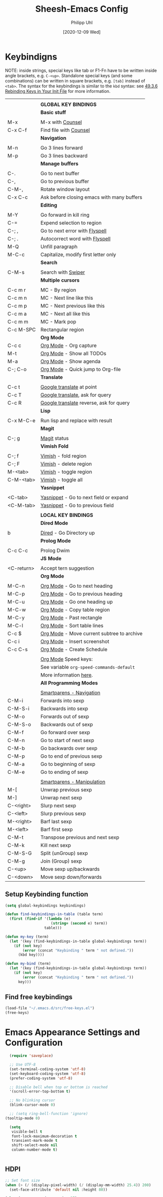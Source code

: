 #+TITLE: Sheesh-Emacs Config
#+DATE: [2020-12-09 Wed]
#+AUTHOR: Philipp Uhl

* Keybindigns

NOTE: inside strings, special keys like tab or F1-Fn have to be
written inside angle brackets, e.g. =C-<up>=. Standalone special keys
(and some combinations) can be written in square brackets, e.g. =[tab]=
instead of =<tab>=. The syntax for the keybindings is similar to the =kbd=
syntax: see [[https://www.gnu.org/software/emacs/manual/html_node/emacs/Init-Rebinding.html][49.3.6 Rebinding Keys in Your Init File]] for more
information.

#+NAME: Keybindings
|            |                                            |
|            | *GLOBAL KEY BINDINGS*                        |
|------------+--------------------------------------------|
|            | *Basic stuff*                                |
|            |                                            |
| M-x        | M-x with _Counsel_                           |
| C-x C-f    | Find file with _Counsel_                     |
|------------+--------------------------------------------|
|            | *Navigation*                                 |
|            |                                            |
| M-n        | Go 3 lines forward                         |
| M-p        | Go 3 lines backward                        |
|------------+--------------------------------------------|
|            | *Manage buffers*                             |
|            |                                            |
| C-.        | Go to next buffer                          |
| C-,        | Go to previous buffer                      |
| C-M-,      | Rotate window layout                       |
| C-x C-c    | Ask before closing emacs with many buffers |
|------------+--------------------------------------------|
|            | *Editing*                                    |
|            |                                            |
| M-Y        | Go forward in kill ring                    |
| C-=        | Expend selection to region                 |
| C-; ,      | Go to next error with _Flyspell_             |
| C-; .      | Autocorrect word with _Flyspell_             |
| M-Q        | Unfill paragraph                           |
| M-C-c      | Capitalize, modify first letter only       |
|------------+--------------------------------------------|
|            | *Search*                                     |
|            |                                            |
| C-M-s      | Search with _Swiper_                         |
|------------+--------------------------------------------|
|            | *Multiple cursors*                           |
|            |                                            |
| C-c m r    | MC - By region                             |
| C-c m n    | MC - Next line like this                   |
| C-c m p    | MC - Next previous like this               |
| C-c m a    | MC - Next all like this                    |
| C-c m m    | MC - Mark pop                              |
| C-c M-SPC  | Rectangular region                         |
|------------+--------------------------------------------|
|            | *Org Mode*                                   |
| C-c c      | _Org Mode_ - Org capture                     |
| M-t        | _Org Mode_ - Show all TODOs                  |
| M-a        | _Org Mode_ - Show agenda                     |
| C-; C-o    | _Org Mode_ - Quick jump to Org-file          |
|------------+--------------------------------------------|
|            | *Translate*                                  |
|            |                                            |
| C-c t      | _Google translate_ at point                  |
| C-c T      | _Google translate_, ask for query            |
| C-c R      | _Google translate_ reverse, ask for query    |
|------------+--------------------------------------------|
|            | *Lisp*                                       |
|            |                                            |
| C-x M-C-e  | Run lisp and replace with result           |
|------------+--------------------------------------------|
|            | *Magit*                                      |
|            |                                            |
| C-; g      | _Magit_ status                               |
|------------+--------------------------------------------|
|            | *Vimish Fold*                                |
|            |                                            |
| C-; f      | _Vimish_ - fold region                       |
| C-; F      | _Vimish_ - delete region                     |
| M-<tab>    | _Vimish_ - toggle region                     |
| C-M-<tab>  | _Vimish_ - toggle all                        |
|------------+--------------------------------------------|
|            | *Yasnippet*                                  |
|            |                                            |
| <C-tab>    | _Yasnippet_ - Go to next field or expand     |
| <C-M-tab>  | _Yasnippet_ - Go to previous field           |
|------------+--------------------------------------------|
|            |                                            |
|            | *LOCAL KEY BINDINGS*                         |
|------------+--------------------------------------------|
|            | *Dired Mode*                                 |
|            |                                            |
| b          | _Dired_ - Go Directory up                    |
|------------+--------------------------------------------|
|            | *Prolog Mode*                                |
|            |                                            |
| C-c C-c    | Prolog Dwim                                |
|------------+--------------------------------------------|
|            | *JS Mode*                                    |
|            |                                            |
| <C-return> | Accept tern suggestion                     |
|------------+--------------------------------------------|
|            | *Org Mode*                                   |
|            |                                            |
| M-C-n      | _Org Mode_ - Go to next heading              |
| M-C-p      | _Org Mode_ - Go to previous heading          |
| M-C-u      | _Org Mode_ - Go one heading up               |
| M-C-w      | _Org Mode_ - Copy table region               |
| M-C-y      | _Org Mode_ - Past rectangle                  |
| M-C-l      | _Org Mode_ - Sort table lines                |
| C-c $      | _Org Mode_ - Move current subtree to archive |
| C-c i      | _Org Mode_ - Insert screenshot               |
| C-c C-s    | _Org Mode_ - Create Schedule                 |
|            |                                            |
|            | _Org Mode_ Speed keys:                       |
|            | See variable =org-speed-commands-default=    |
|            | More information [[./sheesh-org.org::Speed%20keys][here]].                     |
|------------+--------------------------------------------|
|            | *All Programming Modes*                      |
|            |                                            |
|            | _Smartparens - Navigation_                   |
| C-M-i      | Forwards into sexp                         |
| C-M-S-i    | Backwards into sexp                        |
| C-M-o      | Forwards out of sexp                       |
| C-M-S-o    | Backwards out of sexp                      |
| C-M-f      | Go forward over sexp                       |
| C-M-n      | Go to start of next sexp                   |
| C-M-b      | Go backwards over sexp                     |
| C-M-p      | Go to end of previous sexp                 |
| C-M-a      | Go to beginning of sexp                    |
| C-M-e      | Go to ending of sexp                       |
|            |                                            |
|            | _Smartparens - Manipulation_                 |
| M-[        | Unwrap previous sexp                       |
| M-]        | Unwrap next sexp                           |
| C-<right>  | Slurp next sexp                            |
| C-<left>   | Slurp previous sexp                        |
| M-<right>  | Barf last sexp                             |
| M-<left>   | Barf first sexp                            |
| C-M-t      | Transpose previous and next sexp           |
| C-M-k      | Kill next sexp                             |
| C-M-S-G    | Split (unGroup) sexp                       |
| C-M-g      | Join (Group) sexp                          |
| C-<up>     | Move sexp up/backwards                     |
| C-<down>   | Move sexp down/forwards                    |


** Setup Keybinding function

#+BEGIN_SRC emacs-lisp :var keybindings=Keybindings
  (setq global-keybindings keybindings)

  (defun find-keybindings-in-table (table term)
    (first (find-if '(lambda (e)
                       (string= (second e) term))
                    table)))

  (defun my-key (term)
    (let '(key (find-keybindings-in-table global-keybindings term))
      (if (not key)
          (error (concat "Keybinding " term " not defined."))
        (kbd key))))

  (defun my-bind (term)
    (let '(key (find-keybindings-in-table global-keybindings term))
      (if (not key)
          (error (concat "Keybinding " term " not defined."))
        key)))
#+END_SRC

** Find free keybindings

#+BEGIN_SRC emacs-lisp :tangle no
(load-file "~/.emacs.d/src/free-keys.el")
(free-keys)
#+END_SRC

* Emacs Appearance Settings and Configuration

#+BEGIN_SRC emacs-lisp
  (require 'saveplace)

  ;; Use UTF-8
  (set-terminal-coding-system 'utf-8)
  (set-keyboard-coding-system 'utf-8)
  (prefer-coding-system 'utf-8)

  ;; Disable bell when top or bottom is reached
  '(scroll-error-top-bottom t)

  ;; No blinking cursor
  (blink-cursor-mode 0)

  ;; (setq ring-bell-function 'ignore)
(tooltip-mode 0)

  (setq
   visible-bell t
   font-lock-maximum-decoration t
   transient-mark-mode t
   shift-select-mode nil
   column-number-mode t)


#+END_SRC

** HDPI

#+BEGIN_SRC emacs-lisp
  ;; Set font size
  (when (> (/ (display-pixel-width) (/ (display-mm-width) 25.4)) 200)
    (set-face-attribute 'default nil :height 80))

  (when (>= emacs-major-version 27)
    (setq gamegrid-glyph-height-mm 8.0))
#+END_SRC

** Remove Menus, scorllbars, toolbars

#+BEGIN_SRC emacs-lisp
  (custom-set-variables
   ;; Bars + scrolling bars hidden
   '(menu-bar-mode nil)
   '(scroll-bar-mode nil)
   '(tool-bar-mode nil))
#+END_SRC

** Startup buffer

#+NAME: startup-message-template
#+BEGIN_EXAMPLE

#+END_EXAMPLE

#+BEGIN_SRC emacs-lisp  :var startup-message-template=startup-message-template
  (defvar startup-buffer-location
        (if (and (boundp 'custom-startup-buffer-location)
                 (file-exists-p custom-startup-buffer-location))
            custom-startup-buffer-location
          "~/.emacs.d/startupbuffer.org"))

(defun get-img-size (ext)
  (car (image-size (create-image (expand-file-name (concat "sheeshmacs" ext)
                                                   user-emacs-directory)))))
(defun fancy-splash-head ()
  (interactive)
  "Insert the head part of the splash screen into the current buffer."
  (let* ( (window-width (window-width))
          (image-file-ext (if (>= window-width (get-img-size ".svg")) ".svg"
                            (if (>= window-width   (get-img-size "_1.svg")) "_1.svg"
                              (if (>= window-width   (get-img-size "_2.svg")) "_2.svg" "_3.svg"))))
          (image-file (expand-file-name (concat "sheeshmacs" image-file-ext)
                                        user-emacs-directory))
          (img (create-image image-file))
          (image-width (and img (car (image-size img)))))
    (insert "\n\n\n\n")
    ;; Center the image in the window.
    (insert (propertize " " 'display `(space :align-to (+ center (-0.5 . ,img)))))
    (insert-image img)
    (insert "\n\n\n")))

(setq
  inhibit-startup-message t
  initial-major-mode 'org-mode
  initial-scratch-message (with-temp-buffer
                            (insert (concat "[[" startup-buffer-location "][Edit me]]"))
                            (when ( window-system )
                              (fancy-splash-head))
                            (if (file-exists-p startup-buffer-location)
                                (insert-file-contents startup-buffer-location)
                              startup-message-template)
                            (buffer-string)))
#+END_SRC

** Modeline

#+BEGIN_SRC emacs-lisp

;;; This line below makes things a bit faster
(set-fontset-font "fontset-default"  '(#x2600 . #x26ff) "Fira Code 16")

(define-key mode-line-major-mode-keymap [header-line]
  (lookup-key mode-line-major-mode-keymap [mode-line]))

(defvar ml-selected-window nil)

(defun ml-record-selected-window ()
  (setq ml-selected-window (selected-window)))

(defun ml-update-all ()
  (force-mode-line-update t))

(add-hook 'post-command-hook 'ml-record-selected-window)

(add-hook 'buffer-list-update-hook 'ml-update-all)


(defun mode-line-render (left middle right)
  "Function to render the modeline LEFT to RIGHT."
  (let* ((ww (- (window-total-width)
                2
                (/ (* (window-right-divider-width) 1.0)
                   (window-font-width nil 'header-line))))
         (available-width-left
          (- (/ ww 2) (length left) (/ (length middle) -2)))
         (available-width-right
          (- ww (length left) available-width-left)))
    (format (format "%%s %%%ds %%%ds"
                    available-width-left
                    available-width-right)
            left middle right)))
(setq-default mode-line-format
   '((:eval
      (mode-line-render
       (format-mode-line
        (propertize "%m" 'face `(:inherit face-faded)))
       (format-mode-line
        (list
         (if (and buffer-file-name (buffer-modified-p))
             (propertize " *" 'face `(:inherit face-faded))
           "")
         (if (eq ml-selected-window (selected-window))
             (propertize " %b " 'face `(:inherit face-strong))
           (propertize " %b " 'face `(:inherit face-faded)))
         (if (and buffer-file-name (buffer-modified-p))
             (propertize "* " 'face `(:inherit face-faded)))))
       (format-mode-line
        (propertize "%4l:%2c" 'face `(:inherit face-faded)))))))



;;; Set modeline at the top
(setq-default header-line-format mode-line-format)
(setq-default mode-line-format'(""))

;;; Modeline
(defun set-modeline-faces ()
  "Mode line at top."
  (set-face 'header-line                                 'face-strong)
  (set-face-attribute 'header-line nil
                                :underline (face-foreground 'default))
  (set-face-attribute 'mode-line nil
                      :height 10
                      :underline (face-foreground 'default)
                      :overline nil
                      :box nil
                      :foreground (face-background 'default)
                      :background (face-background 'default))
  (set-face 'mode-line-inactive                            'mode-line)
  (set-face-attribute 'cursor nil
                      :background (face-foreground 'default))
  (set-face-attribute 'window-divider nil
                      :foreground (face-background 'mode-line))
  (set-face-attribute 'window-divider-first-pixel nil
                      :foreground (face-background 'default))
  (set-face-attribute 'window-divider-last-pixel nil
                      :foreground (face-background 'default)))
#+END_SRC

** Window

#+BEGIN_SRC emacs-lisp
;;; Vertical window divider
(setq window-divider-default-right-width 16)
(setq window-divider-default-places 'right-only)
(window-divider-mode)

;;; Frame size
(set-frame-parameter (selected-frame)
                     'internal-border-width 24)
#+END_SRC

** Buttons

#+BEGIN_SRC emacs-lisp
;;; -------------------------------------------------------------------
(defun set-button-faces ()
  "Set button faces."
  (set-face-attribute 'custom-button nil
                      :foreground (face-foreground 'face-faded)
                      :background (face-background 'face-subtle)
                      :box `(:line-width 1
                             :color ,(face-foreground 'face-faded)
                             :style nil))
  (set-face-attribute 'custom-button-mouse nil
                      :foreground (face-foreground 'default)
                      ;;; :background (face-foreground 'face-faded)
                      :inherit 'custom-button
                      :box `(:line-width 1
                             :color ,(face-foreground 'face-subtle)
                             :style nil))
  (set-face-attribute 'custom-button-pressed nil
                      :foreground (face-background 'default)
                      :background (face-foreground 'face-salient)
                      :inherit 'face-salient
                      :box `(:line-width 1
                             :color ,(face-foreground 'face-salient)
                             :style nil)
                      :inverse-video nil))
'(cus-edit (set-button-faces))
#+END_SRC

** Text/Fonts

#+BEGIN_SRC emacs-lisp
;;; Font
(setq default-frame-alist
      (append (list '(width  . 72) '(height . 40)
                    '(vertical-scroll-bars . nil)
                    '(internal-border-width . 24)
                    '(font . "Roboto Mono 12"))))

;;; Line spacing, can be 0 for code and 1 or 2 for text
(setq-default line-spacing 0)
(setq x-underline-at-descent-line t)
(setq widget-image-enable nil)

#+END_SRC

** Parentheses

*** Highlight matching parentheses when the point is on them.
#+BEGIN_SRC emacs-lisp 
(show-paren-mode 1)
(custom-set-faces
 '(show-paren-match ((t (:inherit face-critical)))))
#+END_SRC

*** Rainbow parenthesis

#+BEGIN_SRC emacs-lisp
(use-package rainbow-delimiters
    :ensure t)
#+END_SRC

* External programs

#+BEGIN_SRC emacs-lisp
   ;; Use native mail client
   '(send-mail-function (quote mailclient-send-it))

#+END_SRC

** Browser (linux)/PDF Viewer (linux)
#+begin_src emacs-lisp
      (when (eq system-type 'gnu/linux)
        (setq browse-url-browser-function 'browse-url-generic
              browse-url-generic-program "firefox")
        (setq org-file-apps
              (quote
               ((auto-mode . emacs)
                ("\\.mm\\'" . default)
                ("\\.x?html?\\'" . "chromium %s")
                ("\\.pdf\\'" . "evince %s")))))

      (when (eq system-type 'windows-nt)
        (setq org-file-apps
              (quote
               ((directory . emacs)
                (auto-mode . emacs)))))
#+end_src

** Openwith mode

#+BEGIN_SRC emacs-lisp
  (when (eq system-type 'windows-nt)
    (use-package openwith
      :ensure t
      :defer nil
      :config
      (openwith-mode t)
      ;; Prevent org-mode from opening inline images externally
      (defadvice org-display-inline-images
          (around handle-openwith
                  (&optional include-linked refresh beg end) activate compile)
        (if openwith-mode
            (progn
              (openwith-mode -1)
              ad-do-it
              (openwith-mode 1))
          ad-do-it))))

#+END_SRC

* Behavior

#+BEGIN_SRC emacs-lisp
  (defalias 'yes-or-no-p 'y-or-n-p)
  (random t)
#+END_SRC

** Navigation

*** Ace-Jump-Mode
#+BEGIN_SRC emacs-lisp
;;  (use-package ace-isearch
;;    :ensure t
;;    :config (progn
;;              (global-ace-isearch-mode +1)
;;              (setq ace-isearch-use-jump nil)))

  ;;    (use-package ace-jump-mode
  ;;      :ensure t
  ;;      :bind ("C-c SPC" . ace-jump-mode))
#+END_SRC

*** Jump in 3 line-steps
#+BEGIN_SRC emacs-lisp
  ;; 3 Lines at once
  (global-set-key (my-key "Go 3 lines forward")
                  '(lambda ()
                     (interactive)
                     (next-line 3)
                     ))

  (global-set-key (my-key "Go 3 lines backward")
                  '(lambda ()
                     (interactive)
                     (next-line -3)
                     ))
#+END_SRC

*** Dired

#+BEGIN_SRC emacs-lisp
  (add-hook 'dired-mode-hook
            (lambda ()
              (local-set-key (my-key "_Dired_ - Go Directory up") 'dired-up-directory)))
#+END_SRC

** Buffer management

*** Window switching

#+BEGIN_SRC emacs-lisp
(global-set-key (my-key "Go to next buffer") "\C-x\o")
(global-set-key (my-key "Go to previous buffer") 'previous-multiframe-window)
#+END_SRC

*** Toggle Split 

- [[https://www.emacswiki.org/emacs/ToggleWindowSplit][Source: emacswiki.com]]

"Vertical split shows more of each line, horizontal split shows more
lines. This code toggles between them. It only works for frames with
exactly two windows. The top window goes to the left or vice-versa. I
was motivated by ediff-toggle-split and helped by
TransposeWindows. There may well be better ways to write this."

#+BEGIN_SRC emacs-lisp
  (defun toggle-window-split ()
    (interactive)
    (if (= (count-windows) 2)
        (let* ((this-win-buffer (window-buffer))
         (next-win-buffer (window-buffer (next-window)))
         (this-win-edges (window-edges (selected-window)))
         (next-win-edges (window-edges (next-window)))
         (this-win-2nd (not (and (<= (car this-win-edges)
             (car next-win-edges))
               (<= (cadr this-win-edges)
             (cadr next-win-edges)))))
         (splitter
          (if (= (car this-win-edges)
           (car (window-edges (next-window))))
        'split-window-horizontally
      'split-window-vertically)))
    (delete-other-windows)
    (let ((first-win (selected-window)))
      (funcall splitter)
      (if this-win-2nd (other-window 1))
      (set-window-buffer (selected-window) this-win-buffer)
      (set-window-buffer (next-window) next-win-buffer)
      (select-window first-win)
      (if this-win-2nd (other-window 1))))))

  (global-set-key (my-key "Rotate window layout") 'toggle-window-split)
#+END_SRC

*** Ask before closing emacs
#+BEGIN_SRC emacs-lisp
  (defun close-ask-if-many-buffers ()
    "Asks if you really want to close emacs if more than 30 buffers are open.
   Otherwise closes emacs without asking."
    (interactive)
    (if (> (length (buffer-list)) 20)
        (progn
          (message "Really close? Many buffers are open. (y/n) ")
          (if (eq (read-char) 121)
              (save-buffers-kill-terminal)))
      (save-buffers-kill-terminal)))

  (global-set-key (my-key "Ask before closing emacs with many buffers") 'close-ask-if-many-buffers)
#+END_SRC

** Status Bar

*** Ido mode

- [ ] TODO: Check: Has it been replaced by Ivy?

#+BEGIN_SRC emacs-lisp 
  (when (> emacs-major-version 21)
    (ido-mode t)
    (setq
     ;; if t ido matches only if entered text is prefix of filename
     ido-enable-prefix nil
     ;; flexible matching
     ido-enable-flex-matching t
     ;; ask if new buffer should be created (prompt), dont ask (always), dont create buffers (never)
                                          ;        ido-create-new-buffer 'always
     ;; maximum number of matches
     ido-max-prospects 10
     ido-everywhere t))

  (use-package ido-vertical-mode
    :ensure t
    :config
    (ido-vertical-mode 1)
    (setq ido-vertical-define-keys 'C-n-and-C-p-only))
#+END_SRC

*** Ivy

#+BEGIN_SRC emacs-lisp
  (use-package swiper
    :ensure t
    :config
    (global-set-key (my-key "Search with _Swiper_") 'swiper)
    :bind (:map swiper-map
                (("C-M-s" . ivy-previous-history-element))))
  (use-package ivy
    :ensure t
    :config (progn
              '(ivy-sort-matches-functions-alist
                (quote
                 ((t)
                  (ivy-completion-in-region . ivy--shorter-matches-first)
                  (ivy-switch-buffer . ivy--shorter-matches-first)
                  (counsel-find-file . ivy--shorter-matches-first)
                  (counsel-M-x . ivy--shorter-matches-first))))
              (custom-set-variables
               '(ivy-extra-directories nil))
              (ivy-mode 1)

              (setq ivy-use-virtual-buffers t)
              (setq enable-recursive-minibuffers t)
              (setq ivy-count-format "(%d/%d) ")))
  (use-package counsel
    :ensure t
    :config
    (custom-set-variables
     '(counsel-preselect-current-file t))
    (global-set-key (my-key "M-x with _Counsel_") 'counsel-M-x)
    (global-set-key (my-key "Find file with _Counsel_") 'counsel-find-file))
#+END_SRC

** Editing

- Killring backwards
  #+BEGIN_SRC emacs-lisp
    ;; Killring backwards
    (defun yank-pop-forwards (arg)
      (interactive "p")
      (yank-pop (- arg)))

    (global-set-key (my-key "Go forward in kill ring") 'yank-pop-forwards)
  #+END_SRC
- Multiple cursors
  #+BEGIN_SRC emacs-lisp
    (eval
     `(use-package multiple-cursors
        :ensure t
        :bind
        (,(cons (my-bind "MC - By region") 'mc/edit-lines)
         ,(cons (my-bind "MC - Next line like this") 'mc/mark-next-like-this)
         ,(cons (my-bind "MC - Next previous like this") 'mc/mark-previous-like-this)
         ,(cons (my-bind "MC - Next all like this") 'mc/mark-all-like-this)
         ,(cons (my-bind "MC - Mark pop") 'mc/mark-pop)
         ,(cons (my-bind "Rectangular region") 'set-rectangular-region-anchor))))

  #+END_SRC
- Auto fill mode
  #+BEGIN_SRC emacs-lisp
  (add-hook 'text-mode-hook 'turn-on-auto-fill)
  #+END_SRC
- Expand region
  #+BEGIN_SRC emacs-lisp
    (eval `(use-package expand-region
             :ensure t
             :bind
             (,(cons (my-bind "Expend selection to region") 'er/expand-region))))
  #+END_SRC
- Unfill paragraph
  By: Stefan Monnier <foo at acm.org>. It is the opposite of fill-paragraph.

  #+BEGIN_SRC emacs-lisp
    (defun unfill-paragraph (&optional region)
      "Takes a multi-line paragraph and makes it into a single line of text."
      (interactive (progn (barf-if-buffer-read-only) '(t)))
      (let ((fill-column (point-max))
            ;; This would override `fill-column' if it's an integer.
            (emacs-lisp-docstring-fill-column t))
        (fill-paragraph nil region)))

    (global-set-key (my-key "Unfill paragraph") 'unfill-paragraph)
  #+END_SRC


*** Spellchecking

Requires installing hunspell and the dictionaries of your desire (in
this case en_US and de_DE on your system.

On windows, download hunspell (e.g. from [[https://sourceforge.net/projects/ezwinports/][here]]) and put the extracted
folders it in a directory of your choice. Add 
: (setq exec-path (append exec-path '("C:/Program Files/hunspell/bin")))=
(with your correct path) to your [[file:pathes.el][pathes]] file in the section
"PATH-Variable". Download the required dictionaries from [[https://github.com/wooorm/dictionaries][here]] (you
will need the =.dic= and =.aff= files and if you want more than one,
you might need to rename them from =index.dic= to e.g. =de_DE.dic= and
the =.aff= respectively) and put them in the folder
=<pathtohunspell>/hunspell/share/hunspell=.

More information [[https://lists.gnu.org/archive/html/help-gnu-emacs/2014-04/msg00030.html][here]].

#+BEGIN_SRC emacs-lisp
  (eval
   `(use-package flyspell
      :ensure t
      :init
      (add-hook 'org-mode-hook 'flyspell-mode)
      (add-hook 'text-mode-hook 'flyspell-mode)
      :bind
      (,(cons (my-bind "Go to next error with _Flyspell_")
              'flyspell-goto-next-error)
       ,(cons (my-bind "Autocorrect word with _Flyspell_")
              'flyspell-auto-correct-word))

      :config
      (setq flyspell-issue-message-flag nil)
      (define-key flyspell-mode-map (kbd "C-.") nil)
      (define-key flyspell-mode-map (kbd "C-,") nil)
      (define-key flyspell-mode-map (kbd "C-;") nil)
      (with-eval-after-load "ispell"
        (setq ispell-program-name
              (if (eq system-type 'gnu/linux)
                  "hunspell"
                (when (eq system-type 'windows-nt)
                  (locate-file "hunspell"
                               exec-path exec-suffixes 'file-executable-p))))
        (setq ispell-dictionary "en_US,de_DE")
        (ispell-set-spellchecker-params)
        (when (> emacs-major-version 24)
          (ispell-hunspell-add-multi-dic "en_US,de_DE")))))
#+END_SRC

Install the required dictionaries!
#+BEGIN_SRC sh
  # Ubuntu
  sudo apt-get install aspell-de
  # Arch
  sudo pacman -S aspell-de
#+END_SRC

*** Autocomplete
#+BEGIN_SRC emacs-lisp
  (use-package auto-complete
    :ensure t
    :init
    (global-auto-complete-mode t)
    :config
    (ac-config-default))
#+END_SRC

** Features

*** Google Translator

#+BEGIN_SRC emacs-lisp
  ;; https://github.com/atykhonov/google-translate
  (eval
   `(use-package google-translate
      :ensure t
      :init
      (setq google-translate-default-source-language "en")
      (setq google-translate-default-target-language "de")
      :bind
      (
       ,(cons (my-bind "_Google translate_ at point")
              'google-translate-at-point)
       ,(cons (my-bind "_Google translate_, ask for query")
              'google-translate-query-translate)
       ,(cons (my-bind "_Google translate_ reverse, ask for query")
              'google-translate-query-translate-reverse))
      ;;      :config
      ;;      (require google-translate-default-ui)
      ))
#+END_SRC

*** Tetris

#+BEGIN_SRC emacs-lisp
  (setq tetris-score-file "~/.emacs.d/scores/tetris-scores")
#+END_SRC

*** Restclient Mode

#+BEGIN_SRC emacs-lisp
  (use-package restclient
    :ensure t)
  (use-package ob-restclient
    :ensure t)
#+END_SRC


*** Uppercase first letter

#+BEGIN_SRC emacs-lisp
  (defun capitalize-first-char (arg)
    (interactive "p")
    (forward-word 1)
    (backward-word 1)
    (forward-char 1)
    (insert " ")
    (backward-char 2)
    (capitalize-word 1)
    (delete-char 1)
    (forward-word 1))

  (global-set-key (my-key "Capitalize, modify first letter only") 'capitalize-first-char)
#+END_SRC

